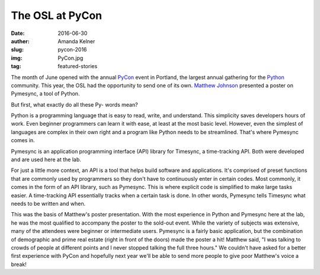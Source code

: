The OSL at PyCon
----------------
:date: 2016-06-30
:auther: Amanda Kelner
:slug: pycon-2016
:img: PyCon.jpg
:tag: featured-stories

The month of June opened with the annual `PyCon`_ event in Portland, the
largest annual gathering for the `Python`_ community. This year, the OSL had
the opportunity to send one of its own. `Matthew Johnson`_ presented a
poster on Pymesync, a tool of Python.

.. _PyCon: https://us.pycon.org/2016/
.. _Python: https://www.python.org
.. _Matthew Johnson: http://blogs.oregonstate.edu/eecsnews/2015/11/10/

But first, what exactly do all these Py- words mean?

Python is a programming language that is easy to read, write, and understand.
This simplicity saves developers hours of work. Even beginner programmers can
learn it with ease, at least at the most basic level. However, even the simplest
of languages are complex in their own right and a program like Python needs to
be streamlined. That's where Pymesync comes in.

Pymesync is an application programming interface (API) library for Timesync, a
time-tracking API. Both were developed and are used here at the lab.

For just a little more context, an API is a tool that helps build software and
applications. It's comprised of preset functions that are commonly used by
programmers so they don't have to continuously enter in certain codes. Most
commonly, it comes in the form of an API library, such as Pymesync. This is
where explicit code is simplified to make large tasks easier. A time-tracking
API essentially tracks when a certain task is done. In other words, Pymesync
tells Timesync what needs to be written and when.

This was the basis of Matthew's poster presentation. With the most experience in
Python and Pymesync here at the lab, he was the most qualified to accompany the
poster to the sold-out event. While the variety of subjects was extensive, many
of the attendees were beginner or intermediate users. Pymesync is a fairly basic
application, but the combination of demographic and prime real estate (right in
front of the doors) made the poster a hit! Matthew said, "I was talking to
crowds of people at different points and I never stopped talking the full three
hours." We couldn't have asked for a better first experience with PyCon and
hopefully next year we'll be able to send more people to give poor Matthew's
voice a break!
